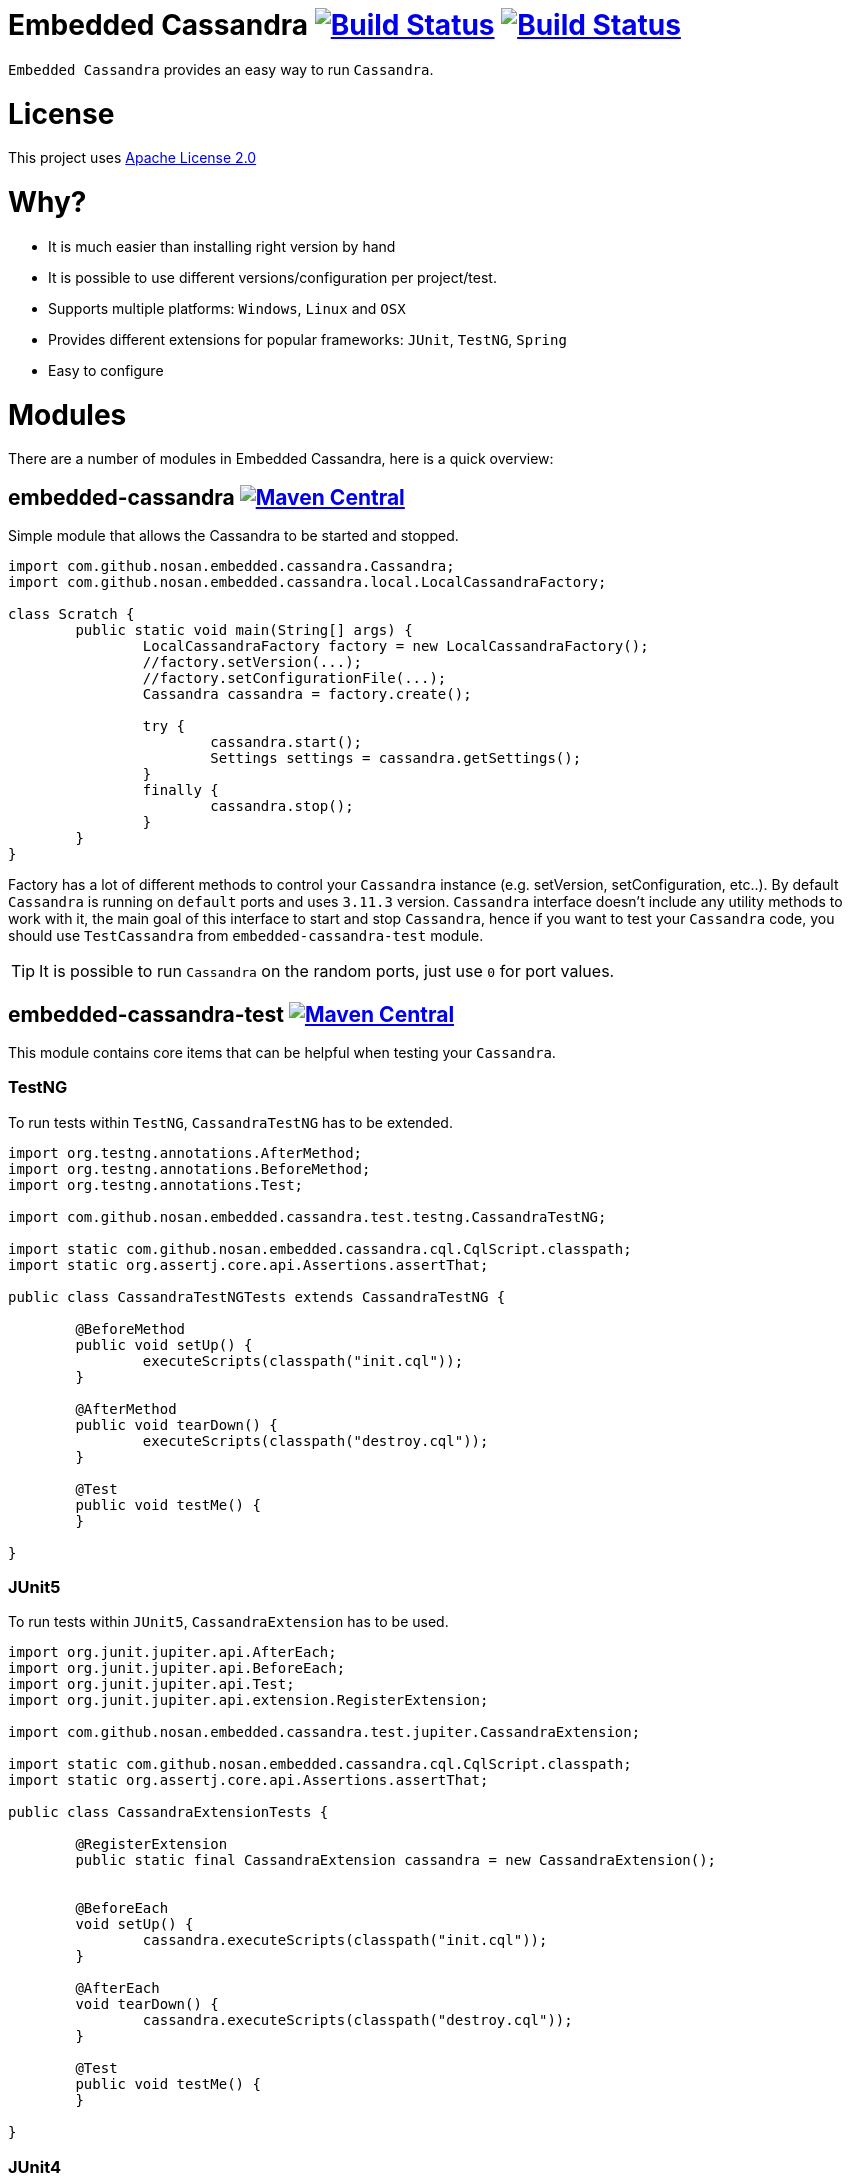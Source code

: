 = Embedded Cassandra image:https://img.shields.io/travis/nosan/embedded-cassandra/master.svg?logo=travis&logoColor=white&style=flat["Build Status", link="https://travis-ci.org/nosan/embedded-cassandra"] image:https://img.shields.io/appveyor/ci/nosan/embedded-cassandra/master.svg?logo=appveyor&logoColor=white&style=flat["Build Status", link="https://ci.appveyor.com/project/nosan/embedded-cassandra"]

`Embedded Cassandra` provides an easy way to run `Cassandra`.

= License

This project uses link:http://www.apache.org/licenses/LICENSE-2.0[Apache License 2.0]

= Why?

 - It is much easier than installing right version by hand
 - It is possible to use different versions/configuration per project/test.
 - Supports multiple platforms: `Windows`, `Linux` and `OSX`
 - Provides different extensions for popular frameworks: `JUnit`, `TestNG`, `Spring`
 - Easy to configure



= Modules

There are a number of modules in Embedded Cassandra, here is a quick overview:

== embedded-cassandra image:https://img.shields.io/maven-central/v/com.github.nosan/embedded-cassandra.svg["Maven Central", link="https://maven-badges.herokuapp.com/maven-central/com.github.nosan/embedded-cassandra"]

Simple module that allows the Cassandra to be started and stopped.

[source,java]
----
import com.github.nosan.embedded.cassandra.Cassandra;
import com.github.nosan.embedded.cassandra.local.LocalCassandraFactory;

class Scratch {
	public static void main(String[] args) {
		LocalCassandraFactory factory = new LocalCassandraFactory();
		//factory.setVersion(...);
		//factory.setConfigurationFile(...);
		Cassandra cassandra = factory.create();

		try {
                 	cassandra.start();
                 	Settings settings = cassandra.getSettings();
		}
		finally {
			cassandra.stop();
		}
	}
}
----

Factory has a lot of different methods to control your `Cassandra` instance (e.g. setVersion, setConfiguration, etc..).
By default `Cassandra` is running on `default` ports and uses `3.11.3` version.
`Cassandra` interface doesn't include any utility methods to work with it, the main goal of
this interface to start and stop `Cassandra`, hence if you want to test your `Cassandra` code, you
should use `TestCassandra` from `embedded-cassandra-test` module.

TIP: It is possible to run `Cassandra` on the random ports, just use `0` for port values.

==  embedded-cassandra-test image:https://img.shields.io/maven-central/v/com.github.nosan/embedded-cassandra-test.svg["Maven Central", link="https://maven-badges.herokuapp.com/maven-central/com.github.nosan/embedded-cassandra-test"]


This module contains core items that can be helpful when testing your `Cassandra`.


=== TestNG

To run tests within `TestNG`, `CassandraTestNG` has to be extended.

[source,java]
----

import org.testng.annotations.AfterMethod;
import org.testng.annotations.BeforeMethod;
import org.testng.annotations.Test;

import com.github.nosan.embedded.cassandra.test.testng.CassandraTestNG;

import static com.github.nosan.embedded.cassandra.cql.CqlScript.classpath;
import static org.assertj.core.api.Assertions.assertThat;

public class CassandraTestNGTests extends CassandraTestNG {

	@BeforeMethod
	public void setUp() {
		executeScripts(classpath("init.cql"));
	}

	@AfterMethod
	public void tearDown() {
		executeScripts(classpath("destroy.cql"));
	}

	@Test
	public void testMe() {
	}

}

----

=== JUnit5

To run tests within `JUnit5`, `CassandraExtension` has to be used.

[source,java]
----


import org.junit.jupiter.api.AfterEach;
import org.junit.jupiter.api.BeforeEach;
import org.junit.jupiter.api.Test;
import org.junit.jupiter.api.extension.RegisterExtension;

import com.github.nosan.embedded.cassandra.test.jupiter.CassandraExtension;

import static com.github.nosan.embedded.cassandra.cql.CqlScript.classpath;
import static org.assertj.core.api.Assertions.assertThat;

public class CassandraExtensionTests {

	@RegisterExtension
	public static final CassandraExtension cassandra = new CassandraExtension();


	@BeforeEach
	void setUp() {
		cassandra.executeScripts(classpath("init.cql"));
	}

	@AfterEach
	void tearDown() {
		cassandra.executeScripts(classpath("destroy.cql"));
	}

	@Test
	public void testMe() {
	}

}

----


=== JUnit4


To run tests within `JUnit4`, `CassandraRule` has to be used.

[source,java]
----


import org.junit.After;
import org.junit.Before;
import org.junit.ClassRule;
import org.junit.Test;

import com.github.nosan.embedded.cassandra.test.junit.CassandraRule;

import static com.github.nosan.embedded.cassandra.cql.CqlScript.classpath;
import static org.assertj.core.api.Assertions.assertThat;

public class CassandraRuleTests {

	@ClassRule
	public static final CassandraRule cassandra = new CassandraRule();

	@Before
	public void setUp() {
		cassandra.executeScripts(classpath("init.cql"));
	}

	@After
	public void tearDown() {
		cassandra.executeScripts(classpath("destroy.cql"));
	}


	@Test
	public void testMe() {
	}

}

----

=== Spring

There are several annotations to help writing integration tests against a `Cassandra`

==== @EmbeddedCassandra

For running `Embedded Cassandra` within `Spring Context`, `@EmbeddedCassandra` annotation has to be used.
`Embedded Cassandra`  could be initialized with `CQL` scripts using `scripts` and `statements` attributes.
Also, it is possible to use `@LocalCassandra` annotation that extends `@EmbeddedCassandra` annotation and allows to
configure and register `CassandraFactory` bean.

[source,java]
----

import com.datastax.driver.core.Cluster;
import org.junit.Test;
import org.junit.runner.RunWith;
import org.springframework.beans.factory.annotation.Autowired;
import org.springframework.test.context.ContextConfiguration;
import org.springframework.test.context.junit4.SpringRunner;

import com.github.nosan.embedded.cassandra.test.TestCassandra;

@RunWith(SpringRunner.class)
@ContextConfiguration(classes = ...)
@LocalCassandra(scripts = "/cql-scripts/*.cql"/*, version = , ... */ )
@DirtiesContext // https://jira.spring.io/browse/SPR-7377
public class CassandraTests {

    @Autowired
    private TestCassandra cassandra;

    @Autowired /* only if @EmbeddedCassandra(replace = ANY) */
    private Cluster cluster;

   @Test
   public void test() {
   }

}

----

TIP: You can declare `CassandraFactory` and `ClusterFactory` beans to take control of the `Cassandra` instance's.

==== @Cql

`@Cql` annotation is used to annotate a test method to configure `CQL` scripts to be executed against
a given `cluster` during integration tests.  Script execution is performed by the `CqlExecutionListener`, which is enabled by default.

[source,java]
----

import com.datastax.driver.core.Cluster;
import com.datastax.driver.core.ResultSet;
import com.datastax.driver.core.Session;
import org.junit.Test;
import org.junit.runner.RunWith;
import org.springframework.beans.factory.annotation.Autowired;
import org.springframework.test.context.ContextConfiguration;
import org.springframework.test.context.junit4.SpringRunner;

import static org.assertj.core.api.Assertions.assertThat;

@RunWith(SpringRunner.class)
@ContextConfiguration(classes = ...)
@EmbeddedCassandra(scripts = {"/keyspace.cql", "/users.cql"})
@Cql(statements = "TRUNCATE test.users", executionPhase = Cql.ExecutionPhase.AFTER_TEST_METHOD)
@DirtiesContext // https://jira.spring.io/browse/SPR-7377
public class CqlScriptTests {

	@Autowired
	private Cluster cluster;

	@Test
	@Cql(scripts = {"/users-data.cql"})
	public void shouldHaveUser() {
		try (Session session = this.cluster.connect()) {
			ResultSet rs = session.execute("SELECT COUNT(*) FROM test.users");
			assertThat(rs.one().getLong(0)).isEqualTo(1);
		}
	}

	@Test
	public void shouldNotHaveUser() {
		try (Session session = this.cluster.connect()) {
			ResultSet rs = session.execute("SELECT COUNT(*) FROM test.users");
			assertThat(rs.one().getLong(0)).isZero();
		}
	}

}

----

TIP: Multiple sets of `@Cql` scripts could be configured for
a given test method with a different syntax configuration or different execution phases per set.

==== Spring Boot

It is possible to run `Cassandra` within `Spring Boot` context, here is a quick teaser:

[source,java]
----

import com.github.nosan.embedded.cassandra.test.spring.EmbeddedCassandra;
import com.github.nosan.embedded.cassandra.test.spring.EmbeddedCassandra.Replace;
import com.github.nosan.embedded.cassandra.test.spring.LocalCassandra;

import org.junit.Test;
import org.junit.runner.RunWith;
import org.springframework.boot.test.context.SpringBootTest;
import org.springframework.test.annotation.DirtiesContext;
import org.springframework.test.context.junit4.SpringRunner;

@SpringBootTest
@RunWith(SpringRunner.class)
@LocalCassandra(scripts = "classpath:init.cql", replace = Replace.NONE /* use auto-configured cluster. */)
@DirtiesContext // https://jira.spring.io/browse/SPR-7377
public class CassandraSpringBootTests {

	@Test
	public void testMe() {
	}

}

----
